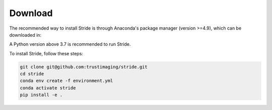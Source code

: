 ========
Download
========

The recommended way to install Stride is through Anaconda's package manager (version >=4.9), which can be downloaded
in:

.. _Anaconda: https://www.continuum.io/downloads
.. _Miniconda: https://conda.io/miniconda.html

A Python version above 3.7 is recommended to run Stride.

To install Stride, follow these steps:

.. code-block:: shell

    git clone git@github.com:trustimaging/stride.git
    cd stride
    conda env create -f environment.yml
    conda activate stride
    pip install -e .
